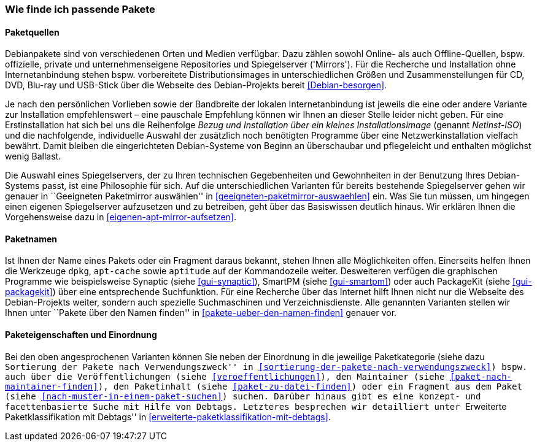 // Datei: ./konzepte/software-in-paketen-organisieren/wie-finde-ich-passende-pakete.adoc

// Baustelle: Fertig
// Axel: Fertig

[[wie-finde-ich-passende-pakete]]

=== Wie finde ich passende Pakete ===

==== Paketquellen ====

// Stichworte für den Index
(((Debian, Installationsmedien)))
(((Debian, Paketbezug)))
(((Debian, Paketquelle)))
(((Paketsuche)))
Debianpakete sind von verschiedenen Orten und Medien verfügbar. Dazu
zählen sowohl Online- als auch Offline-Quellen, bspw. offizielle,
private und unternehmenseigene Repositories und Spiegelserver
('Mirrors'). Für die Recherche und Installation ohne Internetanbindung
stehen bspw. vorbereitete Distributionsimages in unterschiedlichen
Größen und Zusammenstellungen für CD, DVD, Blu-ray und USB-Stick über
die Webseite des Debian-Projekts bereit <<Debian-besorgen>>.

// Stichworte für den Index
(((Debian, Installationsmedien)))
(((Debian, Installationsvarianten)))
(((Debian, Netzwerkinstallation)))
Je nach den persönlichen Vorlieben sowie der Bandbreite der lokalen
Internetanbindung ist jeweils die eine oder andere Variante zur
Installation empfehlenswert – eine pauschale Empfehlung können wir
Ihnen an dieser Stelle leider nicht geben. Für eine Erstinstallation hat
sich bei uns die Reihenfolge _Bezug und Installation über ein kleines
Installationsimage_ (genannt _Netinst-ISO_) und die nachfolgende,
individuelle Auswahl der zusätzlich noch benötigten Programme über eine
Netzwerkinstallation vielfach bewährt. Damit bleiben die eingerichteten
Debian-Systeme von Beginn an überschaubar und pflegeleicht und enthalten
möglichst wenig Ballast.

// Stichworte für den Index
(((Paketmirror, aufsetzen)))
(((Paketmirror, Auswahl)))
Die Auswahl eines Spiegelservers, der zu Ihren technischen Gegebenheiten
und Gewohnheiten in der Benutzung Ihres Debian-Systems passt, ist eine
Philosophie für sich. Auf die unterschiedlichen Varianten für bereits
bestehende Spiegelserver gehen wir genauer in ``Geeigneten Paketmirror
auswählen'' in <<geeigneten-paketmirror-auswaehlen>> ein. Was Sie tun
müssen, um hingegen einen eigenen Spiegelserver aufzusetzen und zu
betreiben, geht über das Basiswissen deutlich hinaus. Wir erklären Ihnen
die Vorgehensweise dazu in <<eigenen-apt-mirror-aufsetzen>>.

==== Paketnamen ====

// Stichworte für den Index
(((Paketsuche, über ein Fragment des Paketnamens)))
(((Paketsuche, über den Paketnamen)))
(((Paketsuche, mittels dpkg)))
(((Paketsuche, mittels apt-cache)))
(((Paketsuche, mittels aptitude)))
(((Paketsuche, mittels PackageKit)))
(((Paketsuche, mittels SmartPM)))
(((Paketsuche, mittels Synaptic)))
Ist Ihnen der Name eines Pakets oder ein Fragment daraus bekannt, stehen
Ihnen alle Möglichkeiten offen. Einerseits helfen Ihnen die Werkzeuge
`dpkg`, `apt-cache` sowie `aptitude` auf der Kommandozeile weiter.
Desweiteren verfügen die graphischen Programme wie beispielsweise
Synaptic (siehe <<gui-synaptic>>), SmartPM (siehe <<gui-smartpm>>) oder
auch PackageKit (siehe <<gui-packagekit>>) über eine entsprechende
Suchfunktion. Für eine Recherche über das Internet hilft Ihnen nicht nur
die Webseite des Debian-Projekts weiter, sondern auch spezielle
Suchmaschinen und Verzeichnisdienste. Alle genannten Varianten stellen
wir Ihnen unter ``Pakete über den Namen finden'' in
<<pakete-ueber-den-namen-finden>> genauer vor.

==== Paketeigenschaften und Einordnung ====

// Stichworte für den Index
(((Paketsuche, anhand von Debtags)))
(((Paketsuche, anhand des Maintainers)))
(((Paketsuche, anhand der Paketkategorie)))
(((Paketsuche, über den Paketinhalt)))
(((Paketsuche, anhand der Veröffentlichung)))
Bei den oben angesprochenen Varianten können Sie neben der Einordnung in
die jeweilige Paketkategorie (siehe dazu ``Sortierung der Pakete nach
Verwendungszweck'' in <<sortierung-der-pakete-nach-verwendungszweck>>)
bspw. auch über die Veröffentlichungen (siehe <<veroeffentlichungen>>),
den Maintainer (siehe <<paket-nach-maintainer-finden>>), den Paketinhalt
(siehe <<paket-zu-datei-finden>>) oder ein Fragment aus dem Paket (siehe
<<nach-muster-in-einem-paket-suchen>>) suchen. Darüber hinaus gibt es
eine konzept- und facettenbasierte Suche mit Hilfe von Debtags.
Letzteres besprechen wir detailliert unter ``Erweiterte
Paketklassifikation mit Debtags'' in
<<erweiterte-paketklassifikation-mit-debtags>>.

// Datei (Ende): ./konzepte/software-in-paketen-organisieren/wie-finde-ich-passende-pakete.adoc
